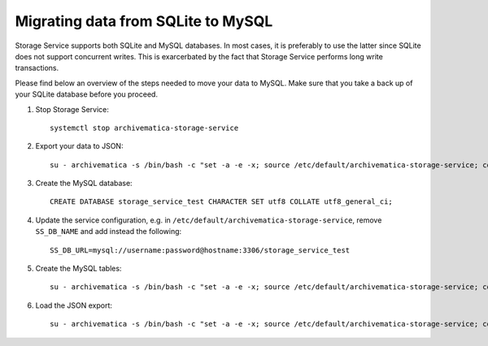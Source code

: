 .. _migration-sqlite-mysql:

===================================
Migrating data from SQLite to MySQL
===================================

Storage Service supports both SQLite and MySQL databases. In most cases, it is
preferably to use the latter since SQLite does not support concurrent writes.
This is exarcerbated by the fact that Storage Service performs long write
transactions.

.. note:

   Check out `issue #952`_ for more details.

Please find below an overview of the steps needed to move your data to MySQL.
Make sure that you take a back up of your SQLite database before you proceed.

1. Stop Storage Service::

    systemctl stop archivematica-storage-service

2. Export your data to JSON::

    su - archivematica -s /bin/bash -c "set -a -e -x; source /etc/default/archivematica-storage-service; cd /usr/lib/archivematica/storage-service/; /usr/share/archivematica/virtualenvs/archivematica-storage-service/bin/python manage.py --exclude auth.permission --exclude contenttypes --exclude=sessions.session --natural-foreign --natural-primary --indent 4 dumpdata > /tmp/datadump.json"

3. Create the MySQL database::

    CREATE DATABASE storage_service_test CHARACTER SET utf8 COLLATE utf8_general_ci;

4. Update the service configuration, e.g. in
   ``/etc/default/archivematica-storage-service``, remove ``SS_DB_NAME`` and add
   instead the following::

    SS_DB_URL=mysql://username:password@hostname:3306/storage_service_test

5. Create the MySQL tables::

    su - archivematica -s /bin/bash -c "set -a -e -x; source /etc/default/archivematica-storage-service; cd /usr/lib/archivematica/storage-service/; /usr/share/archivematica/virtualenvs/archivematica-storage-service/bin/python manage.py migrate"

6. Load the JSON export::

    su - archivematica -s /bin/bash -c "set -a -e -x; source /etc/default/archivematica-storage-service; cd /usr/lib/archivematica/storage-service/; /usr/share/archivematica/virtualenvs/archivematica-storage-service/bin/python manage.py loaddata /tmp/datadump.json"

.. _issue 952: https://github.com/archivematica/Issues/issues/952
